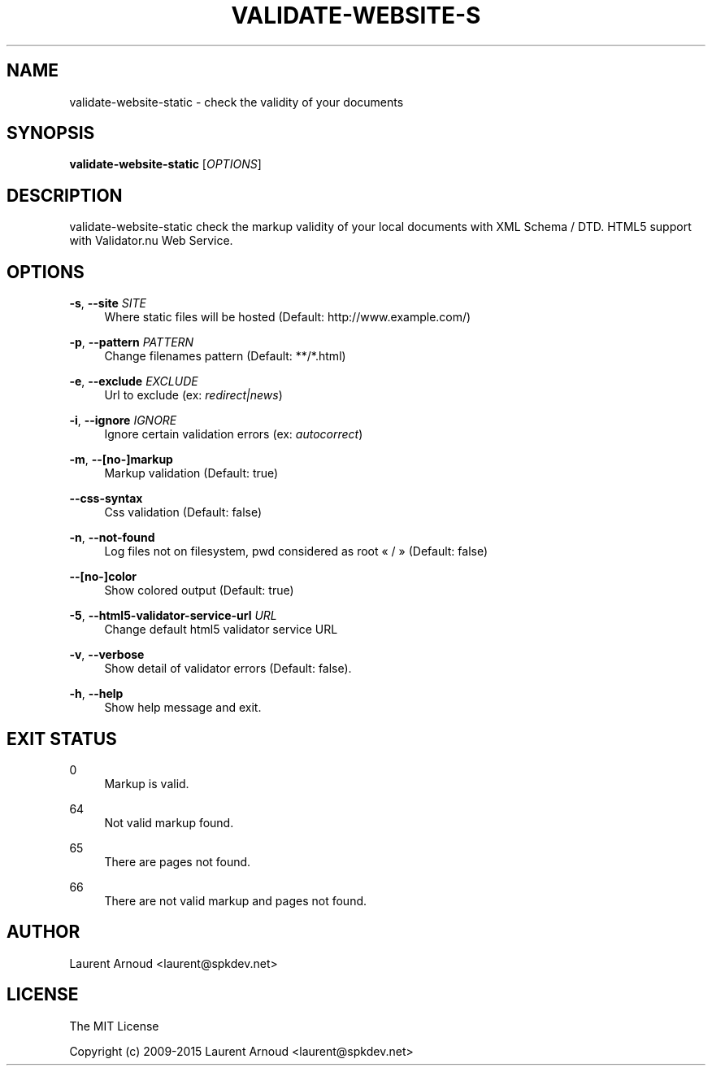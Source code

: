 '\" t
.\"     Title: validate-website-static
.\"    Author: [see the "AUTHOR" section]
.\" Generator: DocBook XSL Stylesheets v1.79.1 <http://docbook.sf.net/>
.\"      Date: 06/19/2016
.\"    Manual: \ \&
.\"    Source: \ \&
.\"  Language: English
.\"
.TH "VALIDATE\-WEBSITE\-S" "1" "06/19/2016" "\ \&" "\ \&"
.\" -----------------------------------------------------------------
.\" * Define some portability stuff
.\" -----------------------------------------------------------------
.\" ~~~~~~~~~~~~~~~~~~~~~~~~~~~~~~~~~~~~~~~~~~~~~~~~~~~~~~~~~~~~~~~~~
.\" http://bugs.debian.org/507673
.\" http://lists.gnu.org/archive/html/groff/2009-02/msg00013.html
.\" ~~~~~~~~~~~~~~~~~~~~~~~~~~~~~~~~~~~~~~~~~~~~~~~~~~~~~~~~~~~~~~~~~
.ie \n(.g .ds Aq \(aq
.el       .ds Aq '
.\" -----------------------------------------------------------------
.\" * set default formatting
.\" -----------------------------------------------------------------
.\" disable hyphenation
.nh
.\" disable justification (adjust text to left margin only)
.ad l
.\" -----------------------------------------------------------------
.\" * MAIN CONTENT STARTS HERE *
.\" -----------------------------------------------------------------
.SH "NAME"
validate-website-static \- check the validity of your documents
.SH "SYNOPSIS"
.sp
\fBvalidate\-website\-static\fR [\fIOPTIONS\fR]
.SH "DESCRIPTION"
.sp
validate\-website\-static check the markup validity of your local documents with XML Schema / DTD\&. HTML5 support with Validator\&.nu Web Service\&.
.SH "OPTIONS"
.PP
\fB\-s\fR, \fB\-\-site\fR \fISITE\fR
.RS 4
Where static files will be hosted (Default:
http://www\&.example\&.com/)
.RE
.PP
\fB\-p\fR, \fB\-\-pattern\fR \fIPATTERN\fR
.RS 4
Change filenames pattern (Default: **/*\&.html)
.RE
.PP
\fB\-e\fR, \fB\-\-exclude\fR \fIEXCLUDE\fR
.RS 4
Url to exclude (ex:
\fIredirect|news\fR)
.RE
.PP
\fB\-i\fR, \fB\-\-ignore\fR \fIIGNORE\fR
.RS 4
Ignore certain validation errors (ex:
\fIautocorrect\fR)
.RE
.PP
\fB\-m\fR, \fB\-\-[no\-]markup\fR
.RS 4
Markup validation (Default: true)
.RE
.PP
\fB\-\-css\-syntax\fR
.RS 4
Css validation (Default: false)
.RE
.PP
\fB\-n\fR, \fB\-\-not\-found\fR
.RS 4
Log files not on filesystem, pwd considered as root \(Fo / \(Fc (Default: false)
.RE
.PP
\fB\-\-[no\-]color\fR
.RS 4
Show colored output (Default: true)
.RE
.PP
\fB\-5\fR, \fB\-\-html5\-validator\-service\-url\fR \fIURL\fR
.RS 4
Change default html5 validator service URL
.RE
.PP
\fB\-v\fR, \fB\-\-verbose\fR
.RS 4
Show detail of validator errors (Default: false)\&.
.RE
.PP
\fB\-h\fR, \fB\-\-help\fR
.RS 4
Show help message and exit\&.
.RE
.SH "EXIT STATUS"
.PP
0
.RS 4
Markup is valid\&.
.RE
.PP
64
.RS 4
Not valid markup found\&.
.RE
.PP
65
.RS 4
There are pages not found\&.
.RE
.PP
66
.RS 4
There are not valid markup and pages not found\&.
.RE
.SH "AUTHOR"
.sp
Laurent Arnoud <laurent@spkdev\&.net>
.SH "LICENSE"
.sp
The MIT License
.sp
Copyright (c) 2009\-2015 Laurent Arnoud <laurent@spkdev\&.net>
